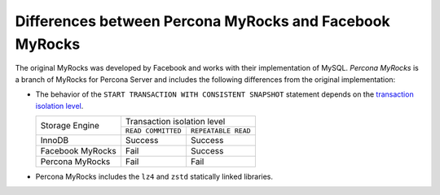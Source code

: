 .. _myrocks_differences:

========================================================
Differences between Percona MyRocks and Facebook MyRocks
========================================================

The original MyRocks was developed by Facebook
and works with their implementation of MySQL.
*Percona MyRocks* is a branch of MyRocks for Percona Server
and includes the following differences from the original implementation:

* The behavior of the ``START TRANSACTION WITH CONSISTENT SNAPSHOT`` statement
  depends on the `transaction isolation level
  <https://dev.mysql.com/doc/refman/5.7/en/innodb-transaction-isolation-levels.html>`_.

  +------------------+------------------------------------------+
  | Storage Engine   |      Transaction isolation level         |
  |                  +--------------------+---------------------+
  |                  | ``READ COMMITTED`` | ``REPEATABLE READ`` |
  +------------------+--------------------+---------------------+
  | InnoDB           | Success            | Success             |
  +------------------+--------------------+---------------------+
  | Facebook MyRocks | Fail               | Success             |
  +------------------+--------------------+---------------------+
  | Percona MyRocks  | Fail               | Fail                |
  +------------------+--------------------+---------------------+

* Percona MyRocks includes the ``lz4`` and ``zstd``
  statically linked libraries.

